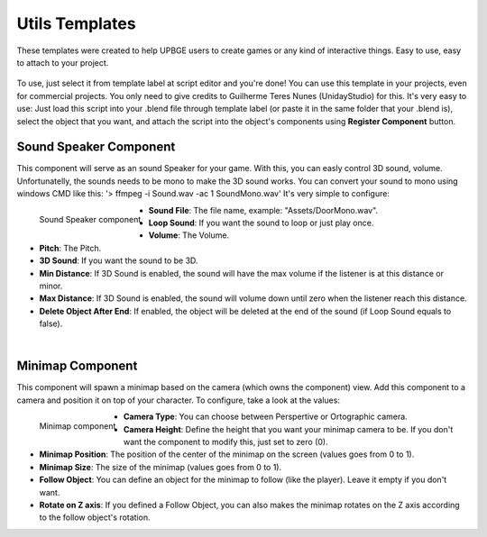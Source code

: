 .. _python_components_getting_started_util_templates:

===============
Utils Templates
===============

These templates were created to help UPBGE users to create games or any kind of interactive things. Easy to use, easy to attach to your project.

.. figure:: /images/Python_Components/Fig-17.png


To use, just select it from template label at script editor and you're done! You can use this template in your projects, even for commercial projects. You only need to give credits to Guilherme Teres Nunes (UnidayStudio) for this. It's very easy to use: Just load this script into your .blend file through template label (or paste it in the same folder that your .blend is), select the object that you want, and attach the script into the object's components using **Register Component** button.

Sound Speaker Component
-----------------------

This component will serve as an sound Speaker for your game. With this, you can easly control 3D sound, volume. Unfortunatelly, the sounds needs to be mono to make the 3D sound works. You can convert your sound to mono using windows CMD like this: '> ffmpeg -i Sound.wav -ac 1 SoundMono.wav' 
It's very simple to configure:

.. figure:: /images/Python_Components/Fig-18.png
   :align: left

   Sound Speaker component

* **Sound File**: The file name, example: "Assets/DoorMono.wav".
* **Loop Sound**: If you want the sound to loop or just play once.
* **Volume**: The Volume.
* **Pitch**: The Pitch.
* **3D Sound**: If you want the sound to be 3D.
* **Min Distance**: If 3D Sound is enabled, the sound will have the max volume if the listener is at this distance or minor.
* **Max Distance**: If 3D Sound is enabled, the sound will volume down until zero when the listener reach this distance.
* **Delete Object After End**: If enabled, the object will be deleted at the end of the sound (if Loop Sound equals to false).
|

Minimap Component
-----------------

This component will spawn a minimap based on the camera (which owns the component) view. Add this component to a camera and position it on top of your character. 
To configure, take a look at the values:

.. figure:: /images/Python_Components/Fig-19.png
   :align: left

   Minimap component

* **Camera Type**: You can choose between Perspertive or Ortographic camera.
* **Camera Height**: Define the height that you want your minimap camera to be. If you don't want the component to modify this, just set to zero (0).
* **Minimap Position**: The position of the center of the minimap on the screen (values goes from 0 to 1).
* **Minimap Size**: The size of the minimap (values goes from 0 to 1).
* **Follow Object**: You can define an object for the minimap to follow (like the player). Leave it empty if you don't want.
* **Rotate on Z axis**: If you defined a Follow Object, you can also makes the minimap rotates on the Z axis according to the follow object's rotation.
